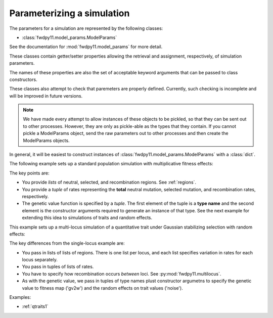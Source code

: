 .. _model_params:

Parameterizing a simulation
======================================================================

.. versionadded:: 0.1.1

.. versionchanged:: 0.2.0

    Reduced from many classes to a single class.

The parameters for a simulation are represented by the following classes:

* :class:`fwdpy11.model_params.ModelParams`

See the documentation for :mod:`fwdpy11.model_params` for more detail.

These classes contain getter/setter properties allowing the retrieval and assignment, respectively, of simulation
parameters.

The names of these properties are also the set of acceptable keyword arguments that can be passed to class constructors.

These classes also attempt to check that paremeters are properly defined.  Currently, such checking is incomplete and
will be improved in future versions.

.. note::
    We have made every attempt to allow instances of these objects
    to be pickled, so that they can be sent out to other processes.  
    However, they are only as pickle-able as the 
    types that they contain.  If you cannot pickle a ModelParams 
    object, send the raw parameters out to other processes and 
    then create the ModelParams objects.

In general, it will be easiest to construct instances of :class:`fwdpy11.model_params.ModelParams` with a :class:`dict`.

The following example sets up a standard population simulation with multiplicative fitness effects:

.. testcode::

    import fwdpy11
    import fwdpy11.model_params
    import fwdpy11.genetic_values
    import fwdpy11.wright_fisher
    import numpy as np

    popsize = 1e4
    theta = 10000
    rho = theta
    pdict = {'nregions': [fwdpy11.Region(0,1,1)],
                'sregions': [fwdpy11.ExpS(0,1,1,-1.0/(2.0*popsize),0.5)],
                'recregions': [fwdpy11.Region(0,1,1)],
                'rates': (theta/(4.*popsize),1e-4,rho/(4.*popsize)),
                'demography': np.array([popsize]*10, dtype = np.uint32),
                'gvalue': fwdpy11.genetic_values.SlocusMult(1.0)
            }
    params = fwdpy11.model_params.ModelParams(**pdict)
    params.validate()
    pop = fwdpy11.SlocusPop(int(popsize))
    rng = fwdpy11.GSLrng(42)
    fwdpy11.wright_fisher.evolve(rng, pop, params)

The key points are:

* You provide *lists* of neutral, selected, and recombination regions.  See :ref:`regions`.
* You provide a *tuple* of rates representing the **total** neutral mutation, selected mutation, and recombination
  rates, respectively.
* The genetic value function is specified by a *tuple*.  The first element of the tuple is a **type name** and the
  second element is the constructor arguments required to generate an instance of that type.  See the next example 
  for extending this idea to simulations of traits and random effects.

This example sets up a multi-locus simulation of a quantitative trait under Gaussian stabilizing selection with random
effects:

.. testcode::

    import fwdpy11
    import fwdpy11.model_params
    import fwdpy11.genetic_values
    import fwdpy11.genetic_value_noise
    import fwdpy11.wright_fisher
    import fwdpy11.multilocus
    import numpy as np
    import inspect
    popsize = 1e4
    theta = 10000
    rho = theta
    locus_boundaries = [(float(i),float(i)+1.0) for i in range(5)]

    gv2w = fwdpy11.genetic_values.GSS(VS=1.0,opt=0.0)
    noise = fwdpy11.genetic_value_noise.GaussianNoise(mean=0.0, sd=0.1)
    gvalue = fwdpy11.genetic_values.MlocusAdditive(1.0,gv2w,noise)
    pdict = {'nregions': [[fwdpy11.Region(i[0],i[1],1)] for i in locus_boundaries],
                'sregions': [[fwdpy11.GaussianS(i[0],i[1],1,0.1)] for i in locus_boundaries],
                'recregions': [[fwdpy11.Region(i[0],i[1],1)] for i in locus_boundaries],
                'rates': ([theta/(4.*popsize)]*len(locus_boundaries),
                        [1e-4]*len(locus_boundaries),
                        [rho/(4.*popsize)]*len(locus_boundaries)),
                'interlocus_rec': fwdpy11.multilocus.binomial_rec([0.5]*(len(locus_boundaries)-1)),
                'demography': np.array([popsize]*10, dtype = np.uint32),
                'prune_selected':False,
                'gvalue':gvalue
            }
    params = fwdpy11.model_params.ModelParams(**pdict)
    params.validate()
    pop = fwdpy11.MlocusPop(int(popsize), locus_boundaries)
    rng = fwdpy11.GSLrng(42)
    fwdpy11.wright_fisher.evolve(rng, pop, params)

The key differences from the single-locus example are:

* You pass in lists of lists of regions.  There is one list per locus, and each list specifies variation in rates for
  each locus separately.
* You pass in tuples of lists of rates.
* You have to specify how recombination occurs *between* loci.  See :py:mod:`fwdpy11.multilocus`.
* As with the genetic value, we pass in tuples of type names plust constructor argumetns to specify the genetic 
  value to fitness map ('gv2w') and the random effects on trait values ('noise').

Examples:

* :ref:`qtraits1`

